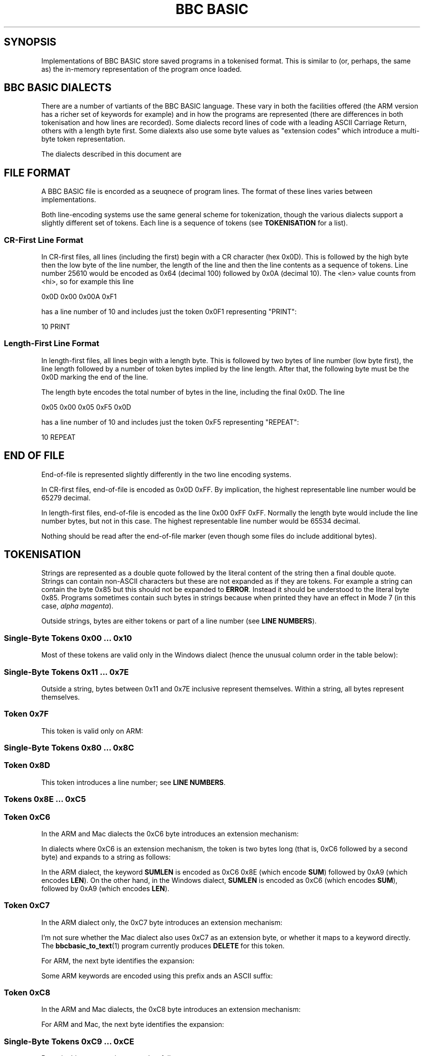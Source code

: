 .TH "BBC BASIC" 5 2020-05-02 \" -*- nroff -*-

.SH SYNOPSIS
Implementations of BBC BASIC store saved programs in a tokenised
format.  This is similar to (or, perhaps, the same as) the in-memory
representation of the program once loaded.

.SH "BBC BASIC DIALECTS"

There are a number of vartiants of the BBC BASIC language.  These vary
in both the facilities offered (the ARM version has a richer set of
keywords for example) and in how the programs are represented (there
are differences in both tokenisation and how lines are recorded).
Some dialects record lines of code with a leading ASCII Carriage
Return, others with a length byte first.  Some dialexts also use some
byte values as "extension codes" which introduce a multi-byte token
representation.

The dialects described in this document are

.TS
tab(|) allbox;
lb lb lb
l l l
l l l
l l l
l l l
l l l
l c s.
Dialect|Line Encoding|Tokenisation
6502|CR first|No extension codes
ARM|CR first|Extension codes 0xC6, 0xC7, 0xC8
Windows|CR first|No extension codes, bytes <= 0x10 different
Mac|CR first|Extension codes 0xC6, 0xC8
Z80|Length first|No extension codes
32016|Identical to 6502
8086|Identical to Z80
.TE

.SH FILE FORMAT

A BBC BASIC file is encorded as a seuqnece of program lines.  The
format of these lines varies between implementations.

.TS
tab(|) allbox;
l l l.
Type|Dialects|Line Format
CR-first|6502, 32016, ARM |0x0D <hi> <lo> <len> tokens...
Length-first|Z80, 8086, Windows |<len> <lo> <hi> tokens... 0x0D
.TE

Both line-encoding systems use the same general scheme for
tokenization, though the various dialects support a slightly different
set of tokens.  Each line is a sequence of tokens (see
.BR TOKENISATION
for a list).

.SS "CR-First Line Format"

In CR-first files, all lines (including the first) begin with a CR
character (hex 0x0D).  This is followed by the high byte then the low
byte of the line number, the length of the line and then the line
contents as a sequence of tokens.  Line number 25610 would be encoded
as 0x64 (decimal 100) followed by 0x0A (decimal 10).  The <len> value
counts from <hi>, so for example this line

.EX
0x0D 0x00 0x00A 0xF1
.EE

has a line number of 10 and includes just the token 0x0F1 representing "PRINT":

.EX
10 PRINT
.EE

.SS "Length-First Line Format"

In length-first files, all lines begin with a length byte.  This is
followed by two bytes of line number (low byte first), the line length
followed by a number of token bytes implied by the line length.  After
that, the following byte must be the 0x0D marking the end of the line.

The length byte encodes the total number of bytes in the line,
including the final 0x0D.  The line

.EX
0x05 0x00 0x05 0xF5 0x0D
.EE

has a line number of 10 and includes just the token 0xF5 representing "REPEAT":

.EX
10 REPEAT
.EE


.SH END OF FILE

End-of-file is represented slightly differently in the two line
encoding systems.

In CR-first files, end-of-file is encoded as 0x0D 0xFF.  By
implication, the highest representable line number would be 65279
decimal.

In length-first files, end-of-file is encoded as the line 0x00 0xFF
0xFF.  Normally the length byte would include the line number bytes,
but not in this case. The highest representable line number would be
65534 decimal.

Nothing should be read after the end-of-file marker (even though some
files do include additional bytes).

.SH TOKENISATION

Strings are represented as a double quote followed by the literal
content of the string then a final double quote.  Strings can contain
non-ASCII characters but these are not expanded as if they are tokens.
For example a string can contain the byte 0x85 but this should not be
expanded to
.BR ERROR .
Instead it should be understood to the literal byte 0x85.  Programs
sometimes contain such bytes in strings because when printed they have
an effect in Mode 7 (in this case,
.IR "alpha magenta" ).

Outside strings, bytes are either tokens or part of a line number
(see
.BR "LINE NUMBERS" ).

.SS Single-Byte Tokens 0x00 ... 0x10

Most of these tokens are valid only in the Windows dialect (hence the
unusual column order in the table below):

.TS
tab(|) allbox;
lb ab lb
l  c  s  
l  l  c
l  l  ^  
l  l  ^  
l  l  ^  
l  l  ^  
l  l  ^  
l  l  ^  
l  l  ^  
l  l  ^  
l  l  ^  
l  l  ^  
l  l  ^  
l  c  s  
l  l  c  
l  l  ^  
l  l  ^. 
Byte |Windows       | 6502 / Z80 / ARM 
0x00 |\fIinvalid\fP
0x01 |"CIRCLE"|\fIall invalid\fP
0x02 |"ELLIPSE"|
0x03 |"FILL"|
0x04 |"MOUSE"|
0x05 |"ORIGIN"|
0x06 |"QUIT"|
0x07 |"RECTANGLE"|
0x08 |"SWAP"|
0x09 |"SYS"|
0x0A |"TINT"|
0x0B |"WAIT"|
0x0C |"INSTALL"|
0x0D | Line start/end depending on dialect|
0x0E |"PRIVATE"| \fIall invalid\fP
0x0F |"BY"|
0x10 |"EXIT"|
.TE

.SS Single-Byte Tokens 0x11 ... 0x7E

Outside a string, bytes between 0x11 and 0x7E inclusive represent
themselves.  Within a string, all bytes represent themselves.  

.SS Token 0x7F

This token is valid only on ARM:

.TS
tab(|) allbox;
lb lb lb lb lb
l  c  s  l  l.
Byte|6502|Z80|ARM|Windows
0x7F|\fIinvalid\fP|"OTHERWISE"|\fIinvalid\fP
.TE


.SS Single-Byte Tokens 0x80 ... 0x8C

.TS
tab(|) allbox;
lb lb
l  c.
Byte|All Dialects
0x80|"AND"
0x81|"DIV"
0x82|"EOR"
0x83|"MOD"
0x84|"OR"
0x85|"ERROR"
0x86|"LINE"
0x87|"OFF"
0x88|"STEP"
0x89|"SPC"
0x8A|"TAB("
0x8B|"ELSE"
0x8C|"THEN"
.TE

.SS Token 0x8D

This token introduces a line number; see
.BR "LINE NUMBERS" .

.SS Tokens 0x8E ... 0xC5

.TS
tab(|) allbox;
lb lb
l  l.
Byte|All Dialects
0x8E|"OPENIN"
0x8F|"PTR"
0x90|"PAGE"
0x91|"TIME"
0x92|"LOMEM"
0x93|"HIMEM"
0x94|"ABS"
0x95|"ACS"
0x96|"ADVAL"
0x97|"ASC"
0x98|"ASN"
0x99|"ATN"
0x9A|"BGET"
0x9B|"COS"
0x9C|"COUNT"
0x9D|"DEG"
0x9E|"ERL"
0x9F|"ERR"
.TE

.TS
tab(|) allbox;
lb lb
l  l.
Byte|All Dialects
0xA0|"EVAL"
0xA1|"EXP"
0xA2|"EXT"
0xA3|"FALSE"
0xA4|"FN"
0xA5|"GET"
0xA6|"INKEY"
0xA7|"INSTR("
0xA8|"INT"
0xA9|"LEN"
0xAA|"LN"
0xAB|"LOG"
0xAC|"NOT"
0xAD|"OPENUP"
0xAE|"OPENOUT"
0xAF|"PI"
.TE

.TS
tab(|) allbox;
lb lb
l  l.
Byte|All Dialects
0xB0|"POINT("
0xB1|"POS"
0xB2|"RAD"
0xB3|"RND"
0xB4|"SGN"
0xB5|"SIN"
0xB6|"SQR"
0xB7|"TAN"
0xB8|"TO"
0xB9|"TRUE"
0xBA|"USR"
0xBB|"VAL"
0xBC|"VPOS"
0xBD|"CHR$"
0xBE|"GET$"
0xBF|"INKEY$"
0xC0|"LEFT$("
0xC1|"MID$("
0xC2|"RIGHT$("
0xC3|"STR$"
0xC4|"STRING$("
0xC5|"EOF"
.TE

.SS Token 0xC6

In the ARM and Mac dialects the 0xC6 byte introduces an extension
mechanism:

.TS
tab(|) allbox;
lb lb lb lb lb lb
l  c  s  b  l  l.
Byte| 6502|Z80|ARM|Windows|Mac
0xC6|"AUTO"|\fIExtension\fP|"SUM"|\fIExtension\fP
.TE

In dialects where 0xC6 is an extension mechanism, the token is two
bytes long (that is, 0xC6 followed by a second byte) and expands to a
string as follows:

.TS
tab(|) allbox;
lb lb lb
l  l  l.
Second Byte after 0xC6|ARM|Mac
0x8E|"SUM"|\fIinvalid\fP
0x8F|"BEAT"|\fIinvalid\fP
0x90|\fIinvalid\fP|"ASK"
0x91|\fIinvalid\fP|"ANSWER"
0x92|\fIinvalid\fP|"SFOPENIN"
0x93|\fIinvalid\fP|"SFOPENOUT"
0x94|\fIinvalid\fP|"SFOPENUP"
0x95|\fIinvalid\fP|"SFNAME$"
0x96|\fIinvalid\fP|"MENU"
.TE

In the ARM dialect, the keyword
.B SUMLEN
is encoded as 0xC6 0x8E (which encode
.BR SUM )
followed by 0xA9 (which encodes
.BR LEN ).
On the other hand, in the Windows dialect,
.B SUMLEN
is encoded as 0xC6 (which encodes
.BR SUM ),
followed by 0xA9 (which encodes
.BR LEN ).

.SS Token 0xC7

In the ARM dialect only, the 0xC7 byte introduces an extension
mechanism:

.TS
tab(|) allbox;
lb lb lb lb lb
l  c  s  b  l.
Byte| 6502|Z80|ARM|Mac|Windows
0xC7|"DELETE"|\fIExtension\fP|\fIuncertain\fP|"WHILE"
.TE

I'm not sure whether the Mac dialect also uses 0xC7 as an extension
byte, or whether it maps to a keyword directly.  The
.BR bbcbasic_to_text (1)
program currently produces
.B DELETE
for this token.

For ARM, the next byte identifies the expansion:

.TS
tab(|) allbox;
lb lb
l  l .
Second Byte after 0xC7|ARM
0x8E|"APPEND"
0x8F|"AUTO"
0x90|"CRUNCH"
0x91|"DELETE"
0x92|"EDIT"
0x93|"HELP"
0x94|"LIST"
0x95|"LOAD"
0x96|"LVAR"
0x97|"NEW"
0x98|"OLD"
0x99|"RENUMBER"
0x9A|"SAVE"
0x9B|"TEXTLOAD"
0x9C|"TEXTSAVE"
0x9D|"TWIN"
0x9E|"TWINO"
0x9f|"INSTALL"
.TE

Some ARM keywords are encoded using this prefix ands an ASCII suffix:

.TS
tab(|) allbox;
lb lb lb
l  l  l.
Bytes|Tokens|Keyword
0xC7 0x92 0x4F|"EDIT" O|"EDITO"
0xC7 0x94 0x4F|"LIST" O|"LISTO"
.TE

.SS Token 0xC8

In the ARM and Mac dialects, the 0xC8 byte introduces an extension
mechanism:

.TS
tab(|) allbox;
lb lb lb lb lb lb
l  c  s  c  s  l.
Byte| 6502|Z80|ARM|Mac|Windows
0xC8|"LOAD"|\fIExtension\fP|"CASE"
.TE

For ARM and Mac, the next byte identifies the expansion:

.TS
tab(|) allbox;
lb lb
l  l .
Second Byte after 0xC8|ARM
0x8E|"CASE"
0x8F|"CIRCLE"
0x90|"FILL"
0x91|"ORIGIN"
0x92|"POINT"
0x93|"RECTANGLE"
0x94|"SWAP"
0x95|"WHILE"
0x96|"WAIT"
0x97|"MOUSE"
0x98|"QUIT"
0x99|"SYS"
0x9A|"INSTALL"
0x9B|"LIBRARY"
0x9C|"TINT"
0x9D|"ELLIPSE"
0x9E|"BEATS"
0x9F|"TEMPO"
0xA0|"VOICES"
0xA1|"VOICE"
0xA2|"STEREO"
0xA3|"OVERLAY"
0xA4|"MANDEL"
0xA5|"PRIVATE"
0xA6|"EXIT"
.TE

.SS Single-Byte Tokens 0xC9 ... 0xCE

Bytes in this range are interpreted as follows:

.TS
tab(|) allbox;
lb lb lb lb lb
l  c  s  c  s
l  c  s  c  s
l  c  s  c  s
l  c  s  l  l
l  c  s  c  s
l  l  l  c  s.
Byte|6502|Z80|ARM|Windows
0xC9|"LIST"|"WHEN"
0xCA|"NEW"|"OF"
0xCB|"OLD"|"ENDCASE"
0xCC|"RENUMBER"|"ELSE"|"OTHERWISE"
0xCD|"SAVE"|"ENDIF"
0xCE|"EDIT"|"PUT"|"ENDWHILE"
.TE

The keyword
.B TIME$
is encoded as 0xD1 0x24 (0x24 being ASCII $).

.SS Single-Byte Tokens 0xCF ... 0xFF
.TS
tab(:) allbox;
lb lb
l  l.
Byte:All Dialects
0xCF:"PTR"
0xD0:"PAGE"
0xD1:"TIME"
0xD2:"LOMEM"
0xD3:"HIMEM"
0xD4:"SOUND"
0xD5:"BPUT"
0xD6:"CALL"
0xD7:"CHAIN"
0xD8:"CLEAR"
0xD9:"CLOSE"
0xDA:"CLG"
0xDB:"CLS"
0xDC:"DATA"
0xDD:"DEF"
0xDE:"DIM"
0xDF:"DRAW"   
.TE

.\" There is a break between tables here just to ensure it fits on one page.

.TS
tab(:) allbox;
lb lb
l  l.
Byte:All Dialects
0xE0:"END"
0xE1:"ENDPROC"
0xE2:"ENVELOPE"
0xE3:"FOR"
0xE4:"GOSUB"
0xE5:"GOTO"
0xE6:"GCOL"
0xE7:"IF"
0xE8:"INPUT"
0xE9:"LET"
0xEA:"LOCAL"
0xEB:"MODE"
0xEC:"MOVE"
0xED:"NEXT"
0xEE:"ON"
0xEF:"VDU"
0xF0:"PLOT"
0xF1:"PRINT"
0xF2:"PROC"
0xF3:"READ"
0xF4:"REM"
0xF5:"REPEAT"
0xF6:"REPORT"
0xF7:"RESTORE"
0xF8:"RETURN"
0xF9:"RUN"
0xFA:"STOP"
0xFB:"COLOUR"
0xFB:"COLOR"
0xFC:"TRACE"
0xFD:"UNTIL"
0xFE:"WIDTH"
0xFF:"OSCLI"
.TE

The keyword
.B REPORT$
is encoded as 0xF6 ("REPORT") followed by 0x24 (ASCII $).


.SH "LINE NUMBERS"

Line numbers at the start of a line are encoded as exactly two bytes.
Within a file, they are consistently represented high byte first
(6502, 32016, ARM and probably Mac) or low byte first (Z80,
8086, Windows).

Within the rest of the line, they are represented differently. They
are introduced by the byte value 0x8D and (counting the 0x8D) always
occupy four bytes.  These line numbers are encoded in such a way that
they can be decoded as if with the folowing C expression (b1, b2 and
b3 are the three unsigned bytes of the line number which follow the
0x8D marker byte):

.EX
(((b3 ^  (b1 << 4)) & 0xFF) << 8) | (b2 ^ ((b1 << 2)  & 0xC0));
.EE

Some dialects allow line numbers to be omitted.  When this is the case
they are encoded as line number 0.


.SH "MAC DIALECT"
This document leans heavily on http://mdfs.net/Docs/Comp/BBCBasic/Tokens
as source material, but that document is not very explicit about how
the Mac implementation of BBC BASIC is tokenised.

The Mac dialect described in this document is the 1987 implementation
by Human-Computer Interface Ltd.  There is also an SDL version for Mac
OS X implemented by R. T. Russel, but I have no specific information
about its file format.

On the basis of examination of some sample programs, the
.BR bbcbasic_to_text (1)
program currently assumes that the Mac dialect is similar to the ARM
dialect, using 0xC6 and 0xC8 as extension bytes but with the
difference that it maps 0xC7 to
.BR DELETE .

If you have additional information or corrections relating to the Mac
implementation of BBC BASIC, please use the contact information given
in the
.B BUGS
section.

.SH CORNER CASES

There are a number of possible inputs which don't match this
description.  I don't know whether in any cases, any BBC BASIC
implementation will accept the file as a valid program, but if so this
document should be clarified to describe things in more detail.
Contributions of corrections with test cases very welcome (see
.BR BUGS ).

.TP
\(bu
Line length byte extends beyond the physical end-of-file.
.TP
\(bu
Physical EOF is reached without a preceding EOF marker
.TP
\(bu
Program line ends in the middle of a byte sequence encoding a line
number
.TP
\(bu
For CR-first files, line length byte is within a reasonable range
but the character following the end of the line is not 0x0D.  For
length-first files, the final character of the line is not 0x0D.
.TP
\(bu
Out-of-order line numbers
.TP
\(bu
It's possible that not all implementations support the full range of
theoretically-representable line numbers.

.SH SEE ALSO
\fBbbcbasic_to_text\fP(1)

http://mdfs.net/Docs/Comp/BBCBasic/Tokens

http://mdfs.net/Docs/Comp/BBCBasic/Line

.SH BUGS
Please report inaccuracies or other defects in this document to
james@youngman.org.
